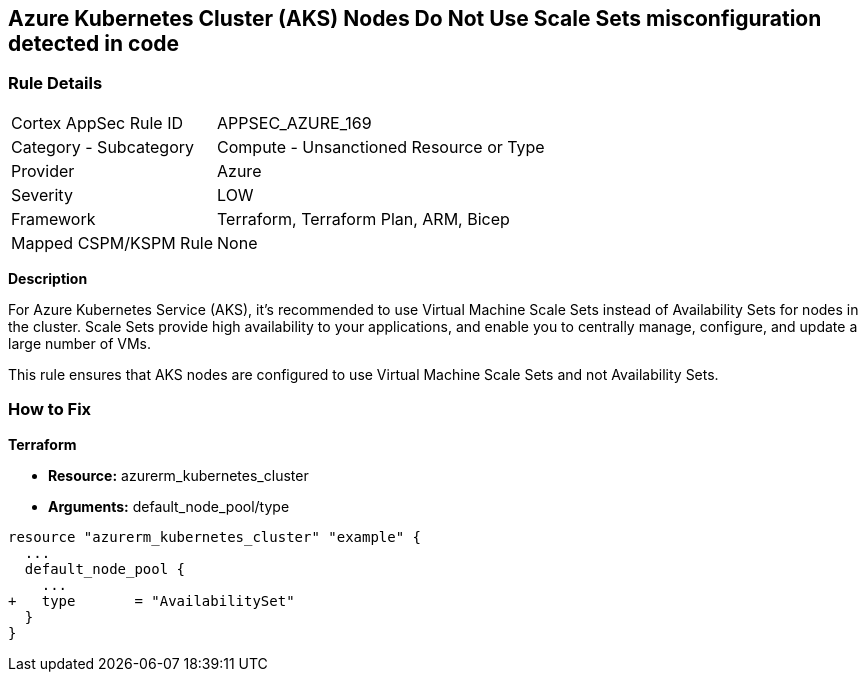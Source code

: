 == Azure Kubernetes Cluster (AKS) Nodes Do Not Use Scale Sets misconfiguration detected in code
// Ensure Azure Kubernetes Cluster (AKS) nodes use scale sets.

=== Rule Details

[cols="1,2"]
|===
|Cortex AppSec Rule ID |APPSEC_AZURE_169
|Category - Subcategory |Compute - Unsanctioned Resource or Type
|Provider |Azure
|Severity |LOW
|Framework |Terraform, Terraform Plan, ARM, Bicep
|Mapped CSPM/KSPM Rule |None
|===


*Description*

For Azure Kubernetes Service (AKS), it's recommended to use Virtual Machine Scale Sets instead of Availability Sets for nodes in the cluster. Scale Sets provide high availability to your applications, and enable you to centrally manage, configure, and update a large number of VMs. 

This rule ensures that AKS nodes are configured to use Virtual Machine Scale Sets and not Availability Sets.

=== How to Fix

*Terraform*

* *Resource:* azurerm_kubernetes_cluster
* *Arguments:* default_node_pool/type

[source,terraform]
----
resource "azurerm_kubernetes_cluster" "example" {
  ...
  default_node_pool {
    ...
+   type       = "AvailabilitySet"
  }
}
----
